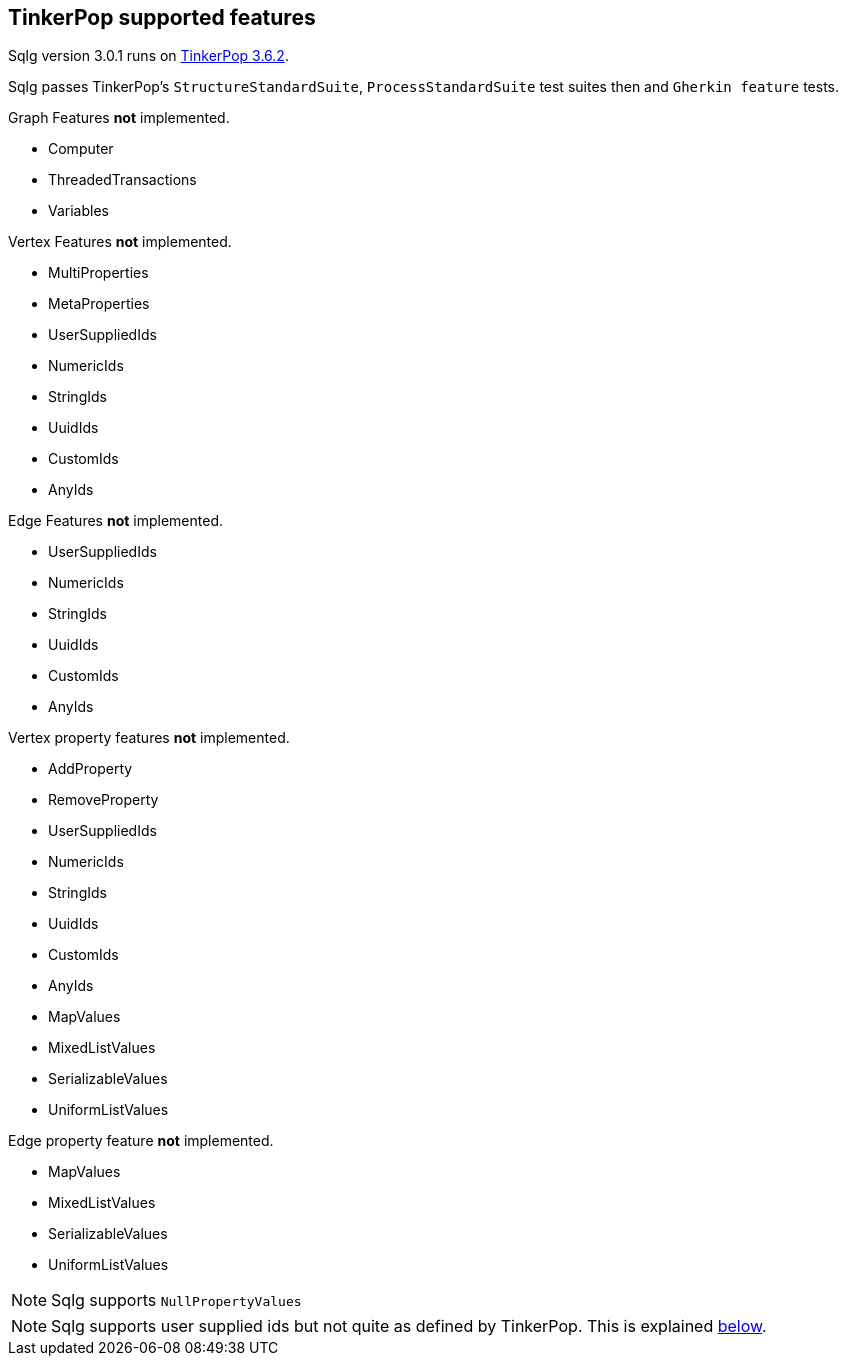 == TinkerPop supported features

:version: 3.0.1

Sqlg version {version} runs on https://tinkerpop.apache.org[TinkerPop 3.6.2].

Sqlg passes TinkerPop's `StructureStandardSuite`, `ProcessStandardSuite` test suites then and `Gherkin feature` tests.

.Graph Features *not* implemented.

- Computer
- ThreadedTransactions
- Variables

.Vertex Features *not* implemented.

- MultiProperties
- MetaProperties
- UserSuppliedIds
- NumericIds
- StringIds
- UuidIds
- CustomIds
- AnyIds

.Edge Features **not** implemented.

- UserSuppliedIds
- NumericIds
- StringIds
- UuidIds
- CustomIds
- AnyIds

.Vertex property features *not* implemented.

- AddProperty
- RemoveProperty
- UserSuppliedIds
- NumericIds
- StringIds
- UuidIds
- CustomIds
- AnyIds
- MapValues
- MixedListValues
- SerializableValues
- UniformListValues

.Edge property feature *not* implemented.

- MapValues
- MixedListValues
- SerializableValues
- UniformListValues

[NOTE]
Sqlg supports `NullPropertyValues`

[NOTE]
Sqlg supports user supplied ids but not quite as defined by TinkerPop. This is explained <<anchor-user-supplied-identifiers, below>>.